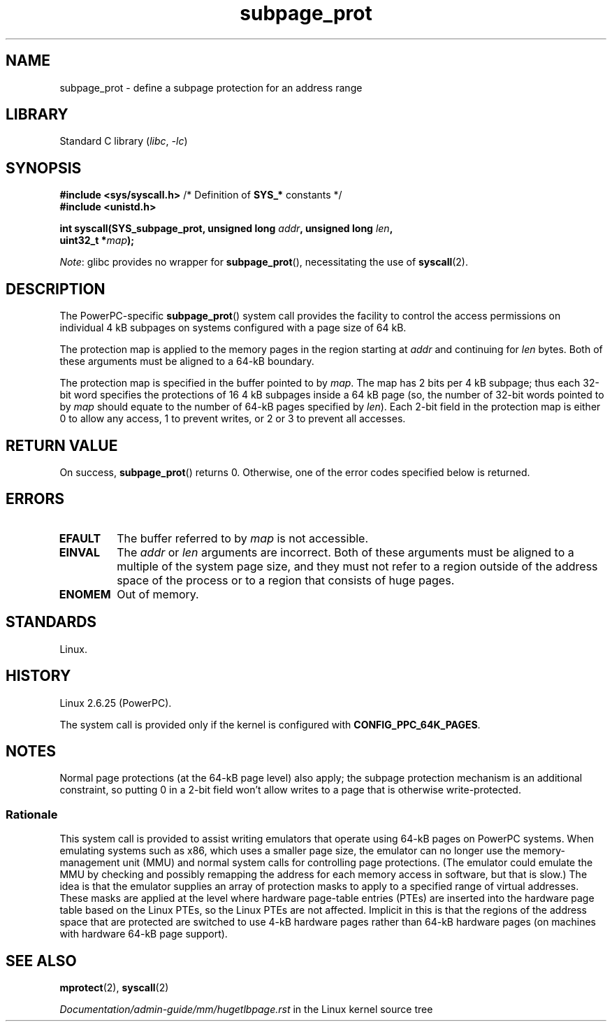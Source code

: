 .\" Copyright (c) 2010 Michael Kerrisk <mtk.manpages@gmail.com>
.\" based on a proposal from Stephan Mueller <smueller@atsec.com>
.\"
.\" SPDX-License-Identifier: Linux-man-pages-copyleft
.\"
.\" Various pieces of text taken from the kernel source and the commentary
.\" in Linux commit fa28237cfcc5827553044cbd6ee52e33692b0faa
.\" both written by Paul Mackerras <paulus@samba.org>
.\"
.TH subpage_prot 2 2024-05-02 "Linux man-pages (unreleased)"
.SH NAME
subpage_prot \- define a subpage protection for an address range
.SH LIBRARY
Standard C library
.RI ( libc ", " \-lc )
.SH SYNOPSIS
.nf
.BR "#include <sys/syscall.h>" "      /* Definition of " SYS_* " constants */"
.B #include <unistd.h>
.P
.BI "int syscall(SYS_subpage_prot, unsigned long " addr ", unsigned long " len ,
.BI "            uint32_t *" map );
.fi
.P
.IR Note :
glibc provides no wrapper for
.BR subpage_prot (),
necessitating the use of
.BR syscall (2).
.SH DESCRIPTION
The PowerPC-specific
.BR subpage_prot ()
system call provides the facility to control the access
permissions on individual 4\ kB subpages on systems configured with
a page size of 64\ kB.
.P
The protection map is applied to the memory pages in the region starting at
.I addr
and continuing for
.I len
bytes.
Both of these arguments must be aligned to a 64-kB boundary.
.P
The protection map is specified in the buffer pointed to by
.IR map .
The map has 2 bits per 4\ kB subpage;
thus each 32-bit word specifies the protections of 16 4\ kB subpages
inside a 64\ kB page
(so, the number of 32-bit words pointed to by
.I map
should equate to the number of 64-kB pages specified by
.IR len ).
Each 2-bit field in the protection map is either 0 to allow any access,
1 to prevent writes, or 2 or 3 to prevent all accesses.
.SH RETURN VALUE
On success,
.BR subpage_prot ()
returns 0.
Otherwise, one of the error codes specified below is returned.
.SH ERRORS
.TP
.B EFAULT
The buffer referred to by
.I map
is not accessible.
.TP
.B EINVAL
The
.I addr
or
.I len
arguments are incorrect.
Both of these arguments must be aligned to a multiple of the system page size,
and they must not refer to a region outside of the
address space of the process or to a region that consists of huge pages.
.TP
.B ENOMEM
Out of memory.
.SH STANDARDS
Linux.
.SH HISTORY
Linux 2.6.25 (PowerPC).
.P
The system call is provided only if the kernel is configured with
.BR CONFIG_PPC_64K_PAGES .
.SH NOTES
Normal page protections (at the 64-kB page level) also apply;
the subpage protection mechanism is an additional constraint,
so putting 0 in a 2-bit field won't allow writes to a page that is otherwise
write-protected.
.SS Rationale
This system call is provided to assist writing emulators that
operate using 64-kB pages on PowerPC systems.
When emulating systems such as x86, which uses a smaller page size,
the emulator can no longer use the memory-management unit (MMU)
and normal system calls for controlling page protections.
(The emulator could emulate the MMU by checking and possibly remapping
the address for each memory access in software, but that is slow.)
The idea is that the emulator supplies an array of protection masks
to apply to a specified range of virtual addresses.
These masks are applied at the level where hardware page-table entries (PTEs)
are inserted into the hardware page table based on the Linux PTEs,
so the Linux PTEs are not affected.
Implicit in this is that the regions of the address space that are
protected are switched to use 4-kB hardware pages rather than 64-kB
hardware pages (on machines with hardware 64-kB page support).
.\" In the initial implementation, it was the case that:
.\"     In fact the whole process is switched to use 4 kB hardware pages when the
.\"     subpage_prot system call is used, but this could be improved in future
.\"     to switch only the affected segments.
.\" But Paul Mackerass says (Oct 2010): I'm pretty sure we now only switch
.\" the affected segment, not the whole process.
.SH SEE ALSO
.BR mprotect (2),
.BR syscall (2)
.P
.I Documentation/admin\-guide/mm/hugetlbpage.rst
in the Linux kernel source tree
